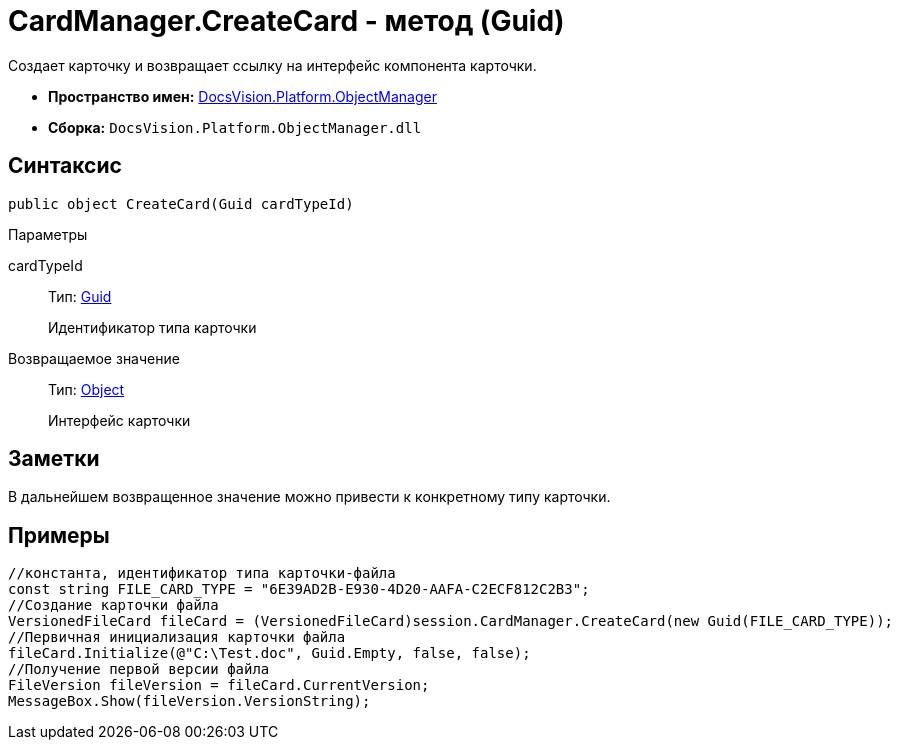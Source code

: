 = CardManager.CreateCard - метод (Guid)

Создает карточку и возвращает ссылку на интерфейс компонента карточки.

* *Пространство имен:* xref:api/DocsVision/Platform/ObjectManager/ObjectManager_NS.adoc[DocsVision.Platform.ObjectManager]
* *Сборка:* `DocsVision.Platform.ObjectManager.dll`

== Синтаксис

[source,csharp]
----
public object CreateCard(Guid cardTypeId)
----

Параметры

cardTypeId::
Тип: http://msdn.microsoft.com/ru-ru/library/system.guid.aspx[Guid]
+
Идентификатор типа карточки

Возвращаемое значение::
Тип: http://msdn.microsoft.com/ru-ru/library/system.object.aspx[Object]
+
Интерфейс карточки

== Заметки

В дальнейшем возвращенное значение можно привести к конкретному типу карточки.

== Примеры

[source,csharp]
----
//константа, идентификатор типа карточки-файла
const string FILE_CARD_TYPE = "6E39AD2B-E930-4D20-AAFA-C2ECF812C2B3";
//Создание карточки файла
VersionedFileCard fileCard = (VersionedFileCard)session.CardManager.CreateCard(new Guid(FILE_CARD_TYPE));
//Первичная инициализация карточки файла
fileCard.Initialize(@"C:\Test.doc", Guid.Empty, false, false);
//Получение первой версии файла
FileVersion fileVersion = fileCard.CurrentVersion;
MessageBox.Show(fileVersion.VersionString);
----
